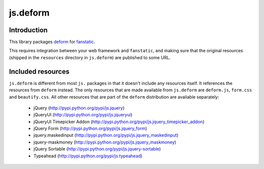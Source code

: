 js.deform
=========

.. image:: https://travis-ci.org/fanstatic/js.deform.svg?branch=master
    :target: https://travis-ci.org/fanstatic/js.deform

Introduction
------------

This library packages `deform`_ for `fanstatic`_.

.. _`fanstatic`: http://fanstatic.org
.. _`deform`: http://docs.pylonsproject.org/projects/deform/

This requires integration between your web framework and ``fanstatic``,
and making sure that the original resources (shipped in the ``resources``
directory in ``js.deform``) are published to some URL.

Included resources
------------------

``js.deform`` is different from most ``js.`` packages in that it doesn't
include any resources itself.  It references the resources from ``deform``
instead.  The only resources that are made available from ``js.deform``
are ``deform.js``, ``form.css`` and ``beautify.css``.  All other resources
that are part of the ``deform`` distribution are available separately:

  - jQuery (http://pypi.python.org/pypi/js.jquery)
  - jQueryUI (http://pypi.python.org/pypi/js.jqueryui)
  - jQueryUI Timepicker Addon (http://pypi.python.org/pypi/js.jquery_timepicker_addon)
  - jQuery Form (http://pypi.python.org/pypi/js.jquery_form)
  - jquery.maskedinput (http://pypi.python.org/pypi/js.jquery_maskedinput)
  - jquery-maskmoney (http://pypi.python.org/pypi/js.jquery_maskmoney)
  - jQuery Sortable (http://pypi.python.org/pypi/js.jquery-sortable)
  - Typeahead (http://pypi.python.org/pypi/js.typeahead)
